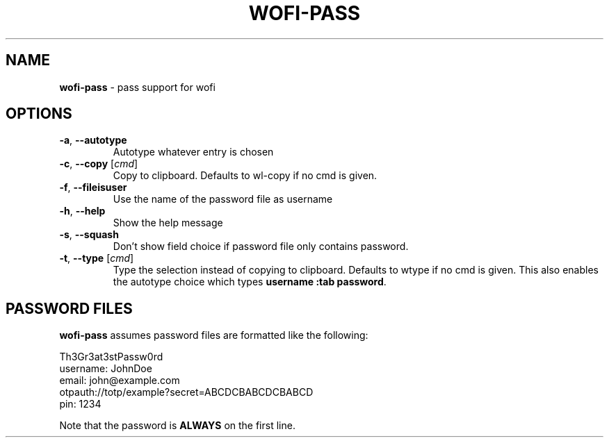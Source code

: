 .\" generated with Ronn-NG/v0.9.1
.\" http://github.com/apjanke/ronn-ng/tree/0.9.1
.TH "WOFI\-PASS" "1" "November 2022" ""
.SH "NAME"
\fBwofi\-pass\fR \- pass support for wofi
.SH "OPTIONS"
.TP
\fB\-a\fR, \fB\-\-autotype\fR
Autotype whatever entry is chosen
.TP
\fB\-c\fR, \fB\-\-copy\fR [\fIcmd\fR]
Copy to clipboard\. Defaults to wl\-copy if no cmd is given\.
.TP
\fB\-f\fR, \fB\-\-fileisuser\fR
Use the name of the password file as username
.TP
\fB\-h\fR, \fB\-\-help\fR
Show the help message
.TP
\fB\-s\fR, \fB\-\-squash\fR
Don't show field choice if password file only contains password\.
.TP
\fB\-t\fR, \fB\-\-type\fR [\fIcmd\fR]
Type the selection instead of copying to clipboard\. Defaults to wtype if no cmd is given\. This also enables the autotype choice which types \fBusername :tab password\fR\.
.SH "PASSWORD FILES"
\fBwofi\-pass\fR assumes password files are formatted like the following:
.P
Th3Gr3at3stPassw0rd
.br
username: JohnDoe
.br
email: john@example\.com
.br
otpauth://totp/example?secret=ABCDCBABCDCBABCD
.br
pin: 1234
.P
Note that the password is \fBALWAYS\fR on the first line\.
